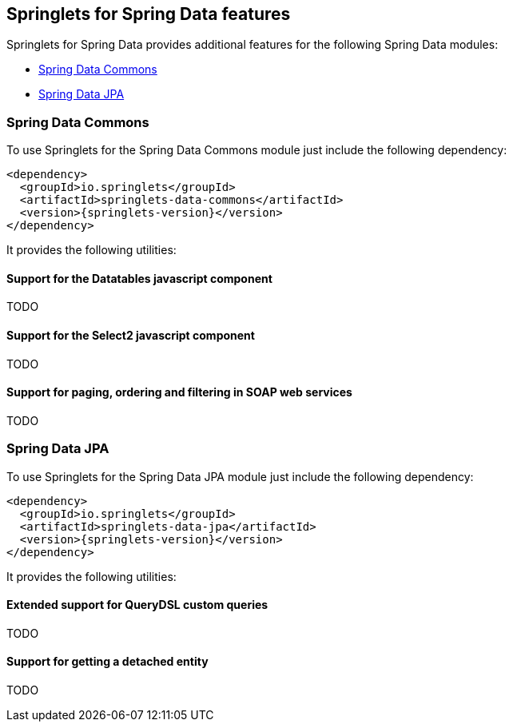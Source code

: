[[springlets-data-features]]
== Springlets for Spring Data features

Springlets for Spring Data provides additional features for the following Spring 
Data modules:

* <<springlets-data-commons>>
* <<springlets-data-jpa>>

[[springlets-data-commons]]
=== Spring Data Commons

To use Springlets for the Spring Data Commons module just include the following dependency:

[source,xml,indent=0]
----
    <dependency>
      <groupId>io.springlets</groupId>
      <artifactId>springlets-data-commons</artifactId>
      <version>{springlets-version}</version>
    </dependency>
----

It provides the following utilities:

[[springlets-data-commons-datatables]]
==== Support for the Datatables javascript component

TODO


[[springlets-data-commons-select2]]
==== Support for the Select2 javascript component

TODO


[[springlets-data-commons-jaxb]]
==== Support for paging, ordering and filtering in SOAP web services

TODO

[[springlets-data-jpa]]
=== Spring Data JPA

To use Springlets for the Spring Data JPA module just include the following dependency:

[source,xml,indent=0]
----
    <dependency>
      <groupId>io.springlets</groupId>
      <artifactId>springlets-data-jpa</artifactId>
      <version>{springlets-version}</version>
    </dependency>
----

It provides the following utilities:

[[springlets-data-jpa-querydsl]]
==== Extended support for QueryDSL custom queries

TODO


[[springlets-data-jpa-detached]]
==== Support for getting a detached entity

TODO



